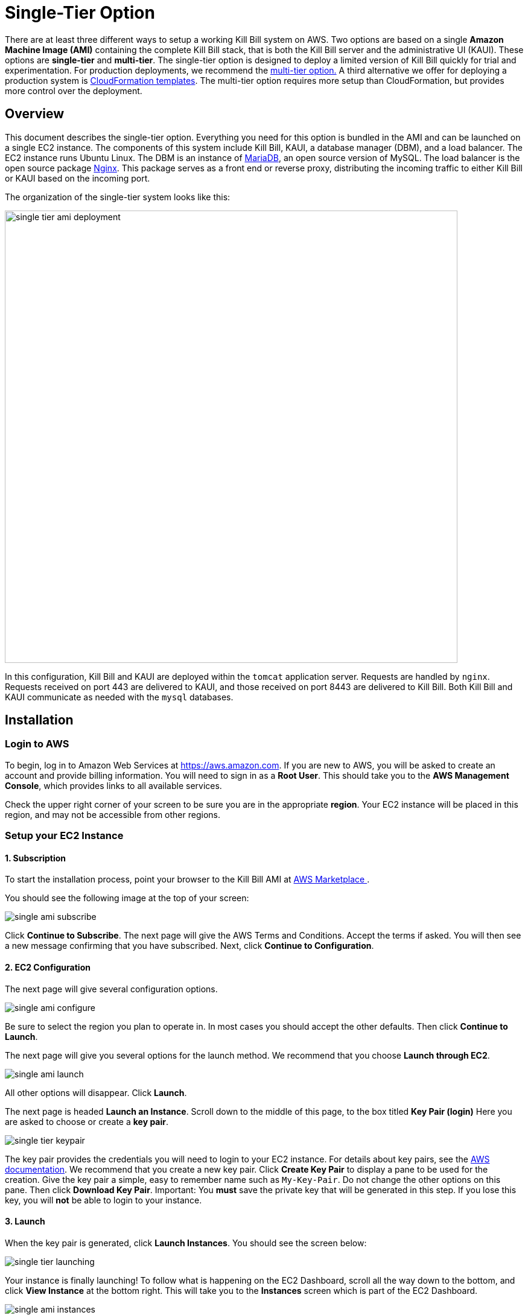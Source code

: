 = Single-Tier Option


There are at least three different ways to setup a working Kill Bill system on AWS. Two options are based on a single *Amazon Machine Image (AMI)* containing the complete Kill Bill stack, that is both the Kill Bill server and the administrative UI (KAUI). These options are *single-tier* and *multi-tier*. The single-tier option is designed to deploy a limited version of Kill Bill quickly for trial and experimentation. For production deployments, we recommend the https://docs.killbill.io/latest//aws-multitier.html[multi-tier option.] A third alternative we offer for deploying a production system is https://docs.killbill.io/latest//aws-cf.html[CloudFormation templates]. The multi-tier option requires more setup than CloudFormation, but provides more control over the deployment.

== Overview

This document describes the single-tier option. Everything you need for this option is bundled in the AMI and can be launched on a single EC2 instance. The components of this system include Kill Bill, KAUI, a database manager (DBM), and a load balancer. The EC2 instance runs Ubuntu Linux. The DBM is an instance of https://mariadb.org[MariaDB], an open source version of MySQL. The load balancer is the open source package https://www.nginx.com[Nginx]. This package serves as a front end or reverse proxy, distributing the incoming traffic to either Kill Bill or KAUI based on the incoming port.

The organization of the single-tier system looks like this:

image::../assets/aws/single-tier-ami_deployment.svg[width=750,align=center]

//https://github.com/killbill/killbill-docs/raw/v3/userguide/assets/aws/single-tier-ami_deployment.png[align=center]

In this configuration, Kill Bill and KAUI are deployed within the `tomcat` application server. Requests are handled by `nginx`. Requests received on port 443 are delivered to KAUI, and those received on port 8443 are delivered to Kill Bill. Both Kill Bill and KAUI communicate as needed with the `mysql` databases.

== Installation

=== Login to AWS

To begin, log in to Amazon Web Services at https://aws.amazon.com. If you are new to AWS, you will be asked to create an account and provide billing information. You will need to sign in as a *Root User*. This should take you to the *AWS Management Console*, which provides links to all available services.

Check the upper right corner of your screen to be sure you are in the appropriate *region*. Your EC2 instance will be placed in this region, and may not be accessible from other regions.

=== Setup your EC2 Instance

==== 1. Subscription

To start the installation process, point your browser to the Kill Bill AMI at
+++
<a href="https://aws.amazon.com/marketplace/pp/B083LYVG9H?ref=_ptnr_doc_"
onclick="getOutboundLink('https://aws.amazon.com/marketplace/pp/B083LYVG9H?ref=_ptnr_doc_');
return false;">
AWS Marketplace
</a>
+++.

You should see the following image at the top of your screen:

image::https://github.com/killbill/killbill-docs/raw/v3/userguide/assets/aws/single-ami-subscribe.png[align=center]

Click *Continue to Subscribe*. The next page will give the AWS Terms and Conditions. Accept the terms if asked. You will then see a new message confirming that you have subscribed. Next, click *Continue to Configuration*.

==== 2. EC2 Configuration

The next page will give several configuration options.

image::https://github.com/killbill/killbill-docs/raw/v3/userguide/assets/aws/single-ami-configure.png[align=center]

Be sure to select the region you plan to operate in. In most cases you should accept the other defaults. Then click *Continue to Launch*.

The next page will give you several options for the launch method. We recommend that you choose *Launch through EC2*.

image::https://github.com/killbill/killbill-docs/raw/v3/userguide/assets/aws/single-ami-launch.png[align=center]

All other options will disappear. Click *Launch*.

The next page is headed *Launch an Instance*. Scroll down to the middle of this page, to the box titled *Key Pair (login)* Here you are asked to choose or create a *key pair*.

image::https://github.com/killbill/killbill-docs/raw/v3/userguide/assets/aws/single-tier-keypair.png[align=center]

The key pair provides the credentials you will need to login to your EC2 instance. For details about key pairs, see the https://docs.aws.amazon.com/AWSEC2/latest/UserGuide/ec2-key-pairs.html[AWS documentation]. We recommend that you create a new key pair. Click *Create Key Pair* to display a pane to be used for the creation. Give the key pair a simple, easy to remember name such as `My-Key-Pair`. Do not change the other options on this pane. Then click *Download Key Pair*. Important: You *must* save the private key that will be generated in this step. If you lose this key, you will *not* be able to login to your instance.

==== 3. Launch

When the key pair is generated, click *Launch Instances*. You should see the screen below:

image::https://github.com/killbill/killbill-docs/raw/v3/userguide/assets/aws/single-tier-launching.png[align=center]

Your instance is finally launching! To follow what is happening on the EC2 Dashboard, scroll all the way down to the bottom, and click *View Instance* at the bottom right. This will take you to the *Instances* screen which is part of the EC2 Dashboard.

image::https://github.com/killbill/killbill-docs/raw/v3/userguide/assets/aws/single-ami-instances.png[align=center]


In a short time, the *Instance State* for your instance should indicate *Running*. You will need to scroll to the right to see all of the information available about your instance.

==== 4. Security Group Setup

You are almost set, but there is one more thing you should do, and that is to scroll down in the menu on the left side to select *Security Groups*. You should see a list of two or more groups. Select the group whose name begins with `Kill Bill on AWS`, then scroll to the bottom and select the tab for *Inbound Rules*. You should see:

image::https://github.com/killbill/killbill-docs/raw/v3/userguide/assets/aws/single-ami-inbound.png[align=center]

These rules enable the ports that must be open to access KAUI and Kill Bill from a browser. To enable direct login to your instance using SSH, you need to add one more port. Click on *Edit Inbound Rules*. Then add a rule with the following elements: Type: SSH, Protocol: TCP, Port Range: 22, Source: 0.0.0.0/0. Your Inbound Rules should now look like this:

image::https://github.com/killbill/killbill-docs/raw/v3/userguide/assets/aws/single-ami-inbound-new.png[align=center]

Your Kill Bill installation is ready to go!

== Login

You have setup access to port 22 in your security group. This will allow you to login directly to your instance from a terminal or command window. You may need to do this to perform some configuration and maintenance tasks that will be described below.

To login, use the secure shell command:

`ssh -i PRIVATE_KEY.pem ubuntu@INSTANCE_IP`

Here PRIVATE_KEY is the pathname where you have stored the private key that was downloaded when you generated your key pair, and INSTANCE_IP is the IPV4 address described earlier. The private key will not work unless its access controls are set to readable by the owner only.

On Windows versions before Windows 10, you may need to download a program called PuTTY to enable `ssh`. On Windows 10 `ssh` is available but may need to be activated through the Settings screen.

The first time you login, you will see a warning message asking if you want to add this host to your list of hosts. You should answer `yes`.

You will now be able to explore your instance and perform various configuration and maintenance tasks. To exit from your login, type `exit`.

== Testing

You can now try to login to KAUI from your browser using the URL https://INSTANCE_IP:443, where INSTANCE_IP is the IPV4 address for your instance, given on your dashboard as *Public IPV4 Address*. If all goes well, this should display the KAUI login screen. The browser may complain that your connection is not secure, but it should offer you a way to bypass the problem.

For an introduction to KAUI, see our https://docs.killbill.io/latest/userguide_kaui.html[Kaui Guide]. The default credentials are: `admin` / `{EC2 instance ID}`. The first few requests might be a bit slow as Kill Bill initializes itself.

In addition, you can login to the Kill Bill server using the URL https://INSTANCE_IP:8443. This provides access to certain detailed reports that may be needed for maintenance, including metrics, event logs, and the Swagger API pages.

Even though access may work as described here, it is not secure. You will probably notice a lock symbol that is crossed out in your URL address bar, and yourr access may be subject to eavesdropping. To fix this, proceed to the next section.



== Adding a Certificate

In order to make your site secure, you will need to add a valid X.509 SSL/TLS certificate. The easiest way to add this certificate is to make use of the tool `certbot`, which relies on the free Certificate Authority (CA) `Let’s Encrypt`. This method provides a simple way to obtain and install free certificates. For instructions on creating a certificate using `certbot`, see https://docs.killbill.io/latest/using-https.html[Using HTTPS]. Once your certificate is setup, you can login securely to KAUI using your CNAME as the URL (e.g., https://kaui.mydomain.com).


== Configuration

Kill Bill defines a number of global properties and per-tenant properties that can be varied. These properties are explained in the https://docs.killbill.io/latest/userguide_configuration.html[configuration guide]. Default values for these properties are built into the Kill Bill code; these values can be overridden by values defined in the file `/var/lib/killbill/config/killbill.properties`. For example, this is where you can change the database URL and credentials.

This file also defines the location of the `shiro.ini` file, which by default is in the same directory. This file defines the Kill Bill admin credentials, along with any other users and their roles. See the https://docs.killbill.io/latest/user_management.html[RBAC guide] for details about this file.

== Upgrades

From time to time new versions of Kill Bill and KAUI may be released. This section explains how to upgrade to these new versions.

First, login to your instance using `ssh`, then switch to the `tomcat` user:

`sudo su - tomcat`

The configuration file `/var/lib/killbill/kpm.yml` specifies the Kill Bill version (and its plugins) to be run on the instance. Once you edit this file to specify the new version number, it will be used automatically. Perform the following steps:

1. Edit the configuration file to update the version number
2. Run the command `$KPM_INSTALL_KB_CMD`
3. Delete the cached directory `/var/lib/tomcat/webapps/ROOT`
4. Restart the instance.

A similar process can be used for KAUI: update `/var/lib/kaui/kpm.yml`, run `$KPM_INSTALL_KAUI_CMD`, delete the cached directory `/var/lib/tomcat/webapps2/ROOT` and restart the instance.



== Troubleshooting



After launching the EC2 instance, the full stack should come up, with all services enabled and running, including:

* An `nginx` instance receiving traffic on port `443` and `8443`
* A instance of Kill Bill server listening on `127.0.0.1:8080` (and receiving external traffic through nginx on port `8443`)
* A instance of Kaui listening on `127.0.0.1:3000` (and receiving external traffic through nginx on port `443`)
* A local `mysql` server running on port `3306`


In this section, we will provide some tips to verify the operation of the system, and what to do when things are not working.

If your installation does not seem to work correctly, the first step is to review your installation process carefully, to be sure that everything has been done and checked as described in this document. If problems persist, we will be glad to work with you to identify the problem. To help us to do this, there are several information reports that you may need to gather. These reports are somewhat technical but can be analyzed by Kill Bill personnel. This section explains how to obtain the reports that may be needed.

=== System Health Check

The healthcheck report checks the health of various software components, and determines if any queues are growing improperly over time. To create this report, login to your EC2 instance and issue the following command:

`curl http://127.0.0.1:8080/1.0/healthcheck`

This will return a series of messages giving the health status of each component.

=== System Information

For a detailed system information report, use the following command:

`curl -u ADMIN:{EC2 instance ID} http://127.0.0.1:8080/1.0/kb/nodesInfo`

Here ADMIN and {EC2 instance ID} are your KAUI administrator access credentials.

=== Service Statuses

This procedure does not produce a report, but does provide important information about the status of each service.


The Kill Bill single-tier option is composed of four services. The status of each service can be checked by the following commands:

* Kill Bill service: `sudo service killbill status`
* KAUI service: `sudo service kaui status`
* Nginx service: `sudo service nginx status`
* Mysql service: `sudo service mysql status`

For each report there should be a line near the top with the following form:

`Active: active (running) since Sat 2020-10-24 20:13:43 UTC; 1 day 1h ago`


Similarly you can `start` or `stop` the services using similar commands, such as `sudo service kaui stop` to stop KAUI.


=== Log Files

The system maintains a series of logfiles that should be helpful when troubleshooting is needed.

Tomcat logs are under `/var/lib/tomcat/logs/`:

* KAUI logs: `/var/lib/tomcat/logs/kaui.out`
* Kill Bill server logs: `/var/lib/tomcat/logs/catalina.out`

Nginx logs can be found under `/var/log/nginx/`

* Access logs: `/var/log/nginx/access.log`
* Error logs: `/var/log/nginx/error.log`

=== Diagnostic Command

The `diagnostic` option of the `kpm` command creates an extensive report for a given tenant that may be useful for troubleshooting. To run this command:

```
# Login as 'tomcat'
> sudo su - tomcat
#
# Run the command with your access credentials:
#
> kpm  diagnostic \
  --killbill-credentials=ADMIN {EC2 instance ID} \
  --bundles-dir=/var/lib/killbill/bundles \
  --database-name=killbill \
  --database-credentials=DBUSER DBPASS \
  --killbill-api-credentials=KEY SECRET \
  --kaui-web-path=/var/lib/tomcat/webapps2 \
  --killbill-url=http://127.0.0.1:8080 \
  --account-export=ACCOUNT_ID \
  --database-host=127.0.0.1:3306
```

You will need to edit this command to include:

1. Your KAUI username and password (ADMIN {EC2 instance ID})
2. Your database credentials (DBUSER DBPASS)
3. The key and secret key for your tenant (KEY SECRET)

The last line of the response should look like:

`Diagnostic data is exported under /tmp/killbill-diagnostics-20200213-23204-u93ah5/killbill-diagnostics-02-13-20.zip`

The specified zip file contains several reports of various sizes. This report can be downloaded to your computer using `sftp` and forwarded to Kill Bill for analysis.

=== Databases

To access the mysql (MariaDB) databases, you can use the following command:

`mysql -u root -proot`

This enables interactive access to the database manager. There is one `killbill` and one `kaui` database created and used by the respective applications. To verify the tables in each database, you can type:

```
use killbill
show tables;
```
or

```
use kaui
show tables;
```

Standard SQL commands can be used to explore or manipulate the tables. Be sure you know what you are doing, or the databases may become corrupted!

To exit the mysql interactive mode, type `exit`.


=== Load Balancer

The load balancer `nginx` should normally require little attention. The configuration files are located under `/etc/nginx/`. The configuration file for `nginx` itself is `/etc/nginx/nginx.conf`. Additional configuration files are located under `/etc/nginx/sites-enabled/`. The only file normally present in this directory is `/etc/nginx/sites-enabled/killbill.conf`. This file may need to be edited to enable SSL, as explained above.
